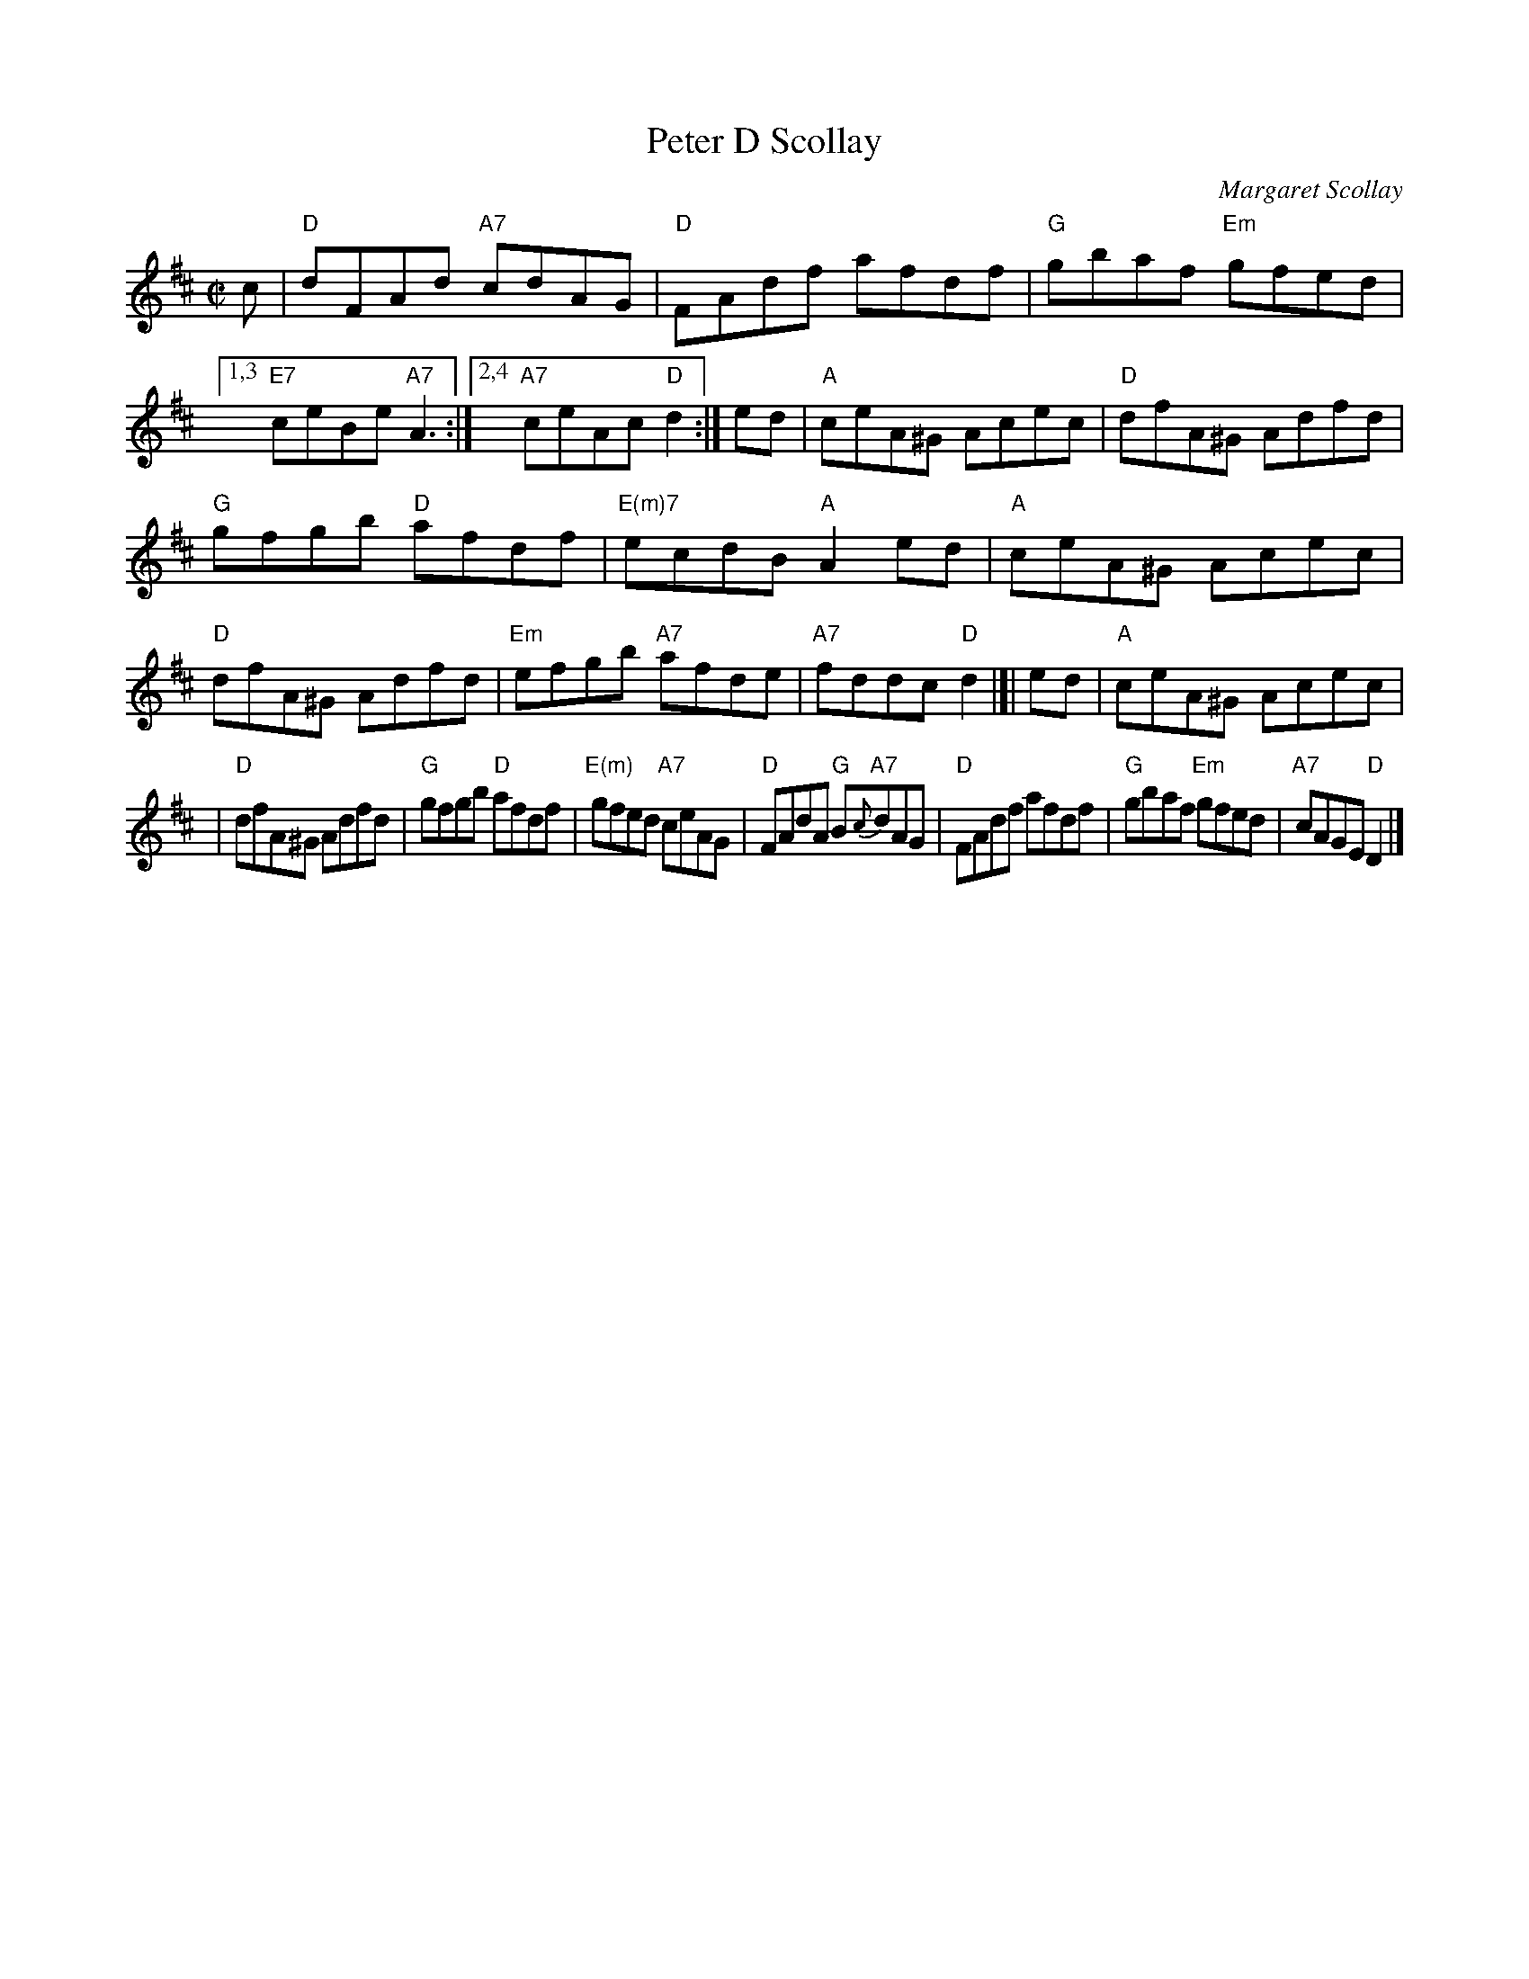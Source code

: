 X: 1
T: Peter D Scollay
C: Margaret Scollay
R: reel
D: Fiddler's Bid "Naked and Bare" track 9
Z: 2012 John Chambers <jc:trillian.mit.edu>
S: printed MS of unknown origin
M: C|
L: 1/8
K: D
%%staffsep 40
c \
| "D"dFAd "A7"cdAG | "D"FAdf afdf | "G"gbaf "Em"gfed \
|1,3 "E7"ceBe "A7"A3 :|2,4 "A7"ceAc "D"d2 :| ed | "A"ceA^G Acec | "D"dfA^G Adfd |
"G"gfgb "D"afdf | "E(m)7"ecdB "A"A2ed \
| "A"ceA^G Acec | "D"dfA^G Adfd | "Em"efgb "A7"afde \
| "A7"fddc "D"d2 |]| ed | "A"ceA^G Acec |
| "D"dfA^G Adfd \
| "G"gfgb "D"afdf | "E(m)"gfed "A7"ceAG | "D"FAdA "G"B{c}"A7"dAG \
| "D"FAdf afdf | "G"gbaf "Em"gfed  | "A7"cAGE "D"D2 |]
